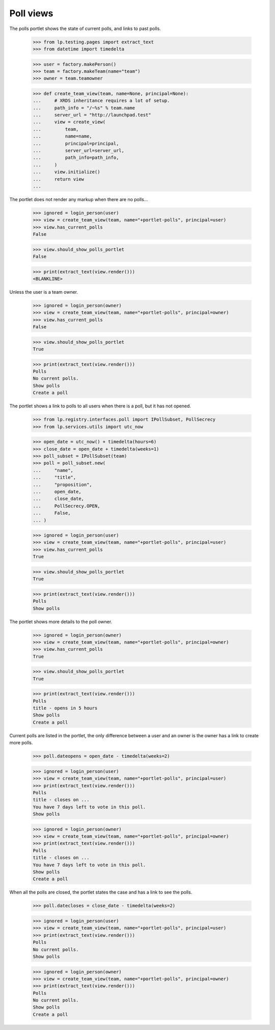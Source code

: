 Poll views
----------

The polls portlet shows the state of current polls, and links to past
polls.

    >>> from lp.testing.pages import extract_text
    >>> from datetime import timedelta

    >>> user = factory.makePerson()
    >>> team = factory.makeTeam(name="team")
    >>> owner = team.teamowner

    >>> def create_team_view(team, name=None, principal=None):
    ...     # XRDS inheritance requires a lot of setup.
    ...     path_info = "/~%s" % team.name
    ...     server_url = "http://launchpad.test"
    ...     view = create_view(
    ...         team,
    ...         name=name,
    ...         principal=principal,
    ...         server_url=server_url,
    ...         path_info=path_info,
    ...     )
    ...     view.initialize()
    ...     return view
    ...

The portlet does not render any markup when there are no polls...

    >>> ignored = login_person(user)
    >>> view = create_team_view(team, name="+portlet-polls", principal=user)
    >>> view.has_current_polls
    False

    >>> view.should_show_polls_portlet
    False

    >>> print(extract_text(view.render()))
    <BLANKLINE>

Unless the user is a team owner.

    >>> ignored = login_person(owner)
    >>> view = create_team_view(team, name="+portlet-polls", principal=owner)
    >>> view.has_current_polls
    False

    >>> view.should_show_polls_portlet
    True

    >>> print(extract_text(view.render()))
    Polls
    No current polls.
    Show polls
    Create a poll

The portlet shows a link to polls to all users when there is a poll, but it
has not opened.

    >>> from lp.registry.interfaces.poll import IPollSubset, PollSecrecy
    >>> from lp.services.utils import utc_now

    >>> open_date = utc_now() + timedelta(hours=6)
    >>> close_date = open_date + timedelta(weeks=1)
    >>> poll_subset = IPollSubset(team)
    >>> poll = poll_subset.new(
    ...     "name",
    ...     "title",
    ...     "proposition",
    ...     open_date,
    ...     close_date,
    ...     PollSecrecy.OPEN,
    ...     False,
    ... )

    >>> ignored = login_person(user)
    >>> view = create_team_view(team, name="+portlet-polls", principal=user)
    >>> view.has_current_polls
    True

    >>> view.should_show_polls_portlet
    True

    >>> print(extract_text(view.render()))
    Polls
    Show polls

The portlet shows more details to the poll owner.

    >>> ignored = login_person(owner)
    >>> view = create_team_view(team, name="+portlet-polls", principal=owner)
    >>> view.has_current_polls
    True

    >>> view.should_show_polls_portlet
    True

    >>> print(extract_text(view.render()))
    Polls
    title - opens in 5 hours
    Show polls
    Create a poll

Current polls are listed in the portlet, the only difference between a user
and an owner is the owner has a link to create more polls.

    >>> poll.dateopens = open_date - timedelta(weeks=2)

    >>> ignored = login_person(user)
    >>> view = create_team_view(team, name="+portlet-polls", principal=user)
    >>> print(extract_text(view.render()))
    Polls
    title - closes on ...
    You have 7 days left to vote in this poll.
    Show polls

    >>> ignored = login_person(owner)
    >>> view = create_team_view(team, name="+portlet-polls", principal=owner)
    >>> print(extract_text(view.render()))
    Polls
    title - closes on ...
    You have 7 days left to vote in this poll.
    Show polls
    Create a poll

When all the polls are closed, the portlet states the case and has a link to
see the polls.

    >>> poll.datecloses = close_date - timedelta(weeks=2)

    >>> ignored = login_person(user)
    >>> view = create_team_view(team, name="+portlet-polls", principal=user)
    >>> print(extract_text(view.render()))
    Polls
    No current polls.
    Show polls

    >>> ignored = login_person(owner)
    >>> view = create_team_view(team, name="+portlet-polls", principal=owner)
    >>> print(extract_text(view.render()))
    Polls
    No current polls.
    Show polls
    Create a poll
